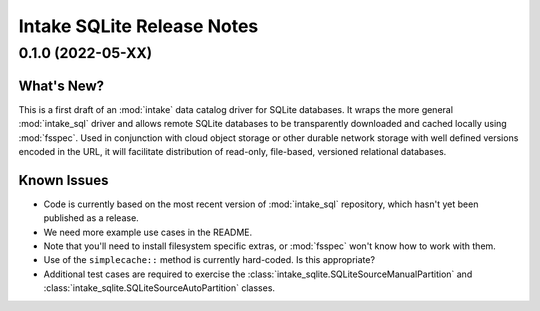 =======================================================================================
Intake SQLite Release Notes
=======================================================================================

.. _release-v0-1-0:

---------------------------------------------------------------------------------------
0.1.0 (2022-05-XX)
---------------------------------------------------------------------------------------

What's New?
^^^^^^^^^^^
This is a first draft of an :mod:`intake` data catalog driver for SQLite databases.  It
wraps the more general :mod:`intake_sql` driver and allows remote SQLite databases to be
transparently downloaded and cached locally using :mod:`fsspec`. Used in conjunction
with cloud object storage or other durable network storage with well defined versions
encoded in the URL, it will facilitate distribution of read-only, file-based, versioned
relational databases.

Known Issues
^^^^^^^^^^^^
* Code is currently based on the most recent version of :mod:`intake_sql` repository,
  which hasn't yet been published as a release.
* We need more example use cases in the README.
* Note that you'll need to install filesystem specific extras, or :mod:`fsspec` won't
  know how to work with them.
* Use of the ``simplecache::`` method is currently hard-coded. Is this appropriate?
* Additional test cases are required to exercise the
  :class:`intake_sqlite.SQLiteSourceManualPartition` and
  :class:`intake_sqlite.SQLiteSourceAutoPartition` classes.
